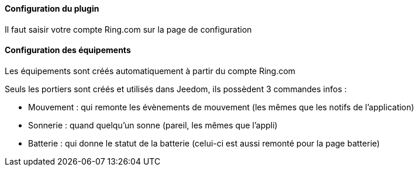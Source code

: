 ==== Configuration du plugin

Il faut saisir votre compte Ring.com sur la page de configuration

==== Configuration des équipements

Les équipements sont créés automatiquement à partir du compte Ring.com

Seuls les portiers sont créés et utilisés dans Jeedom, ils possèdent 3 commandes infos :

  - Mouvement : qui remonte les évènements de mouvement (les mêmes que les notifs de l'application)

  - Sonnerie : quand quelqu'un sonne (pareil, les mêmes que l'appli)

  - Batterie : qui donne le statut de la batterie (celui-ci est aussi remonté pour la page batterie)
